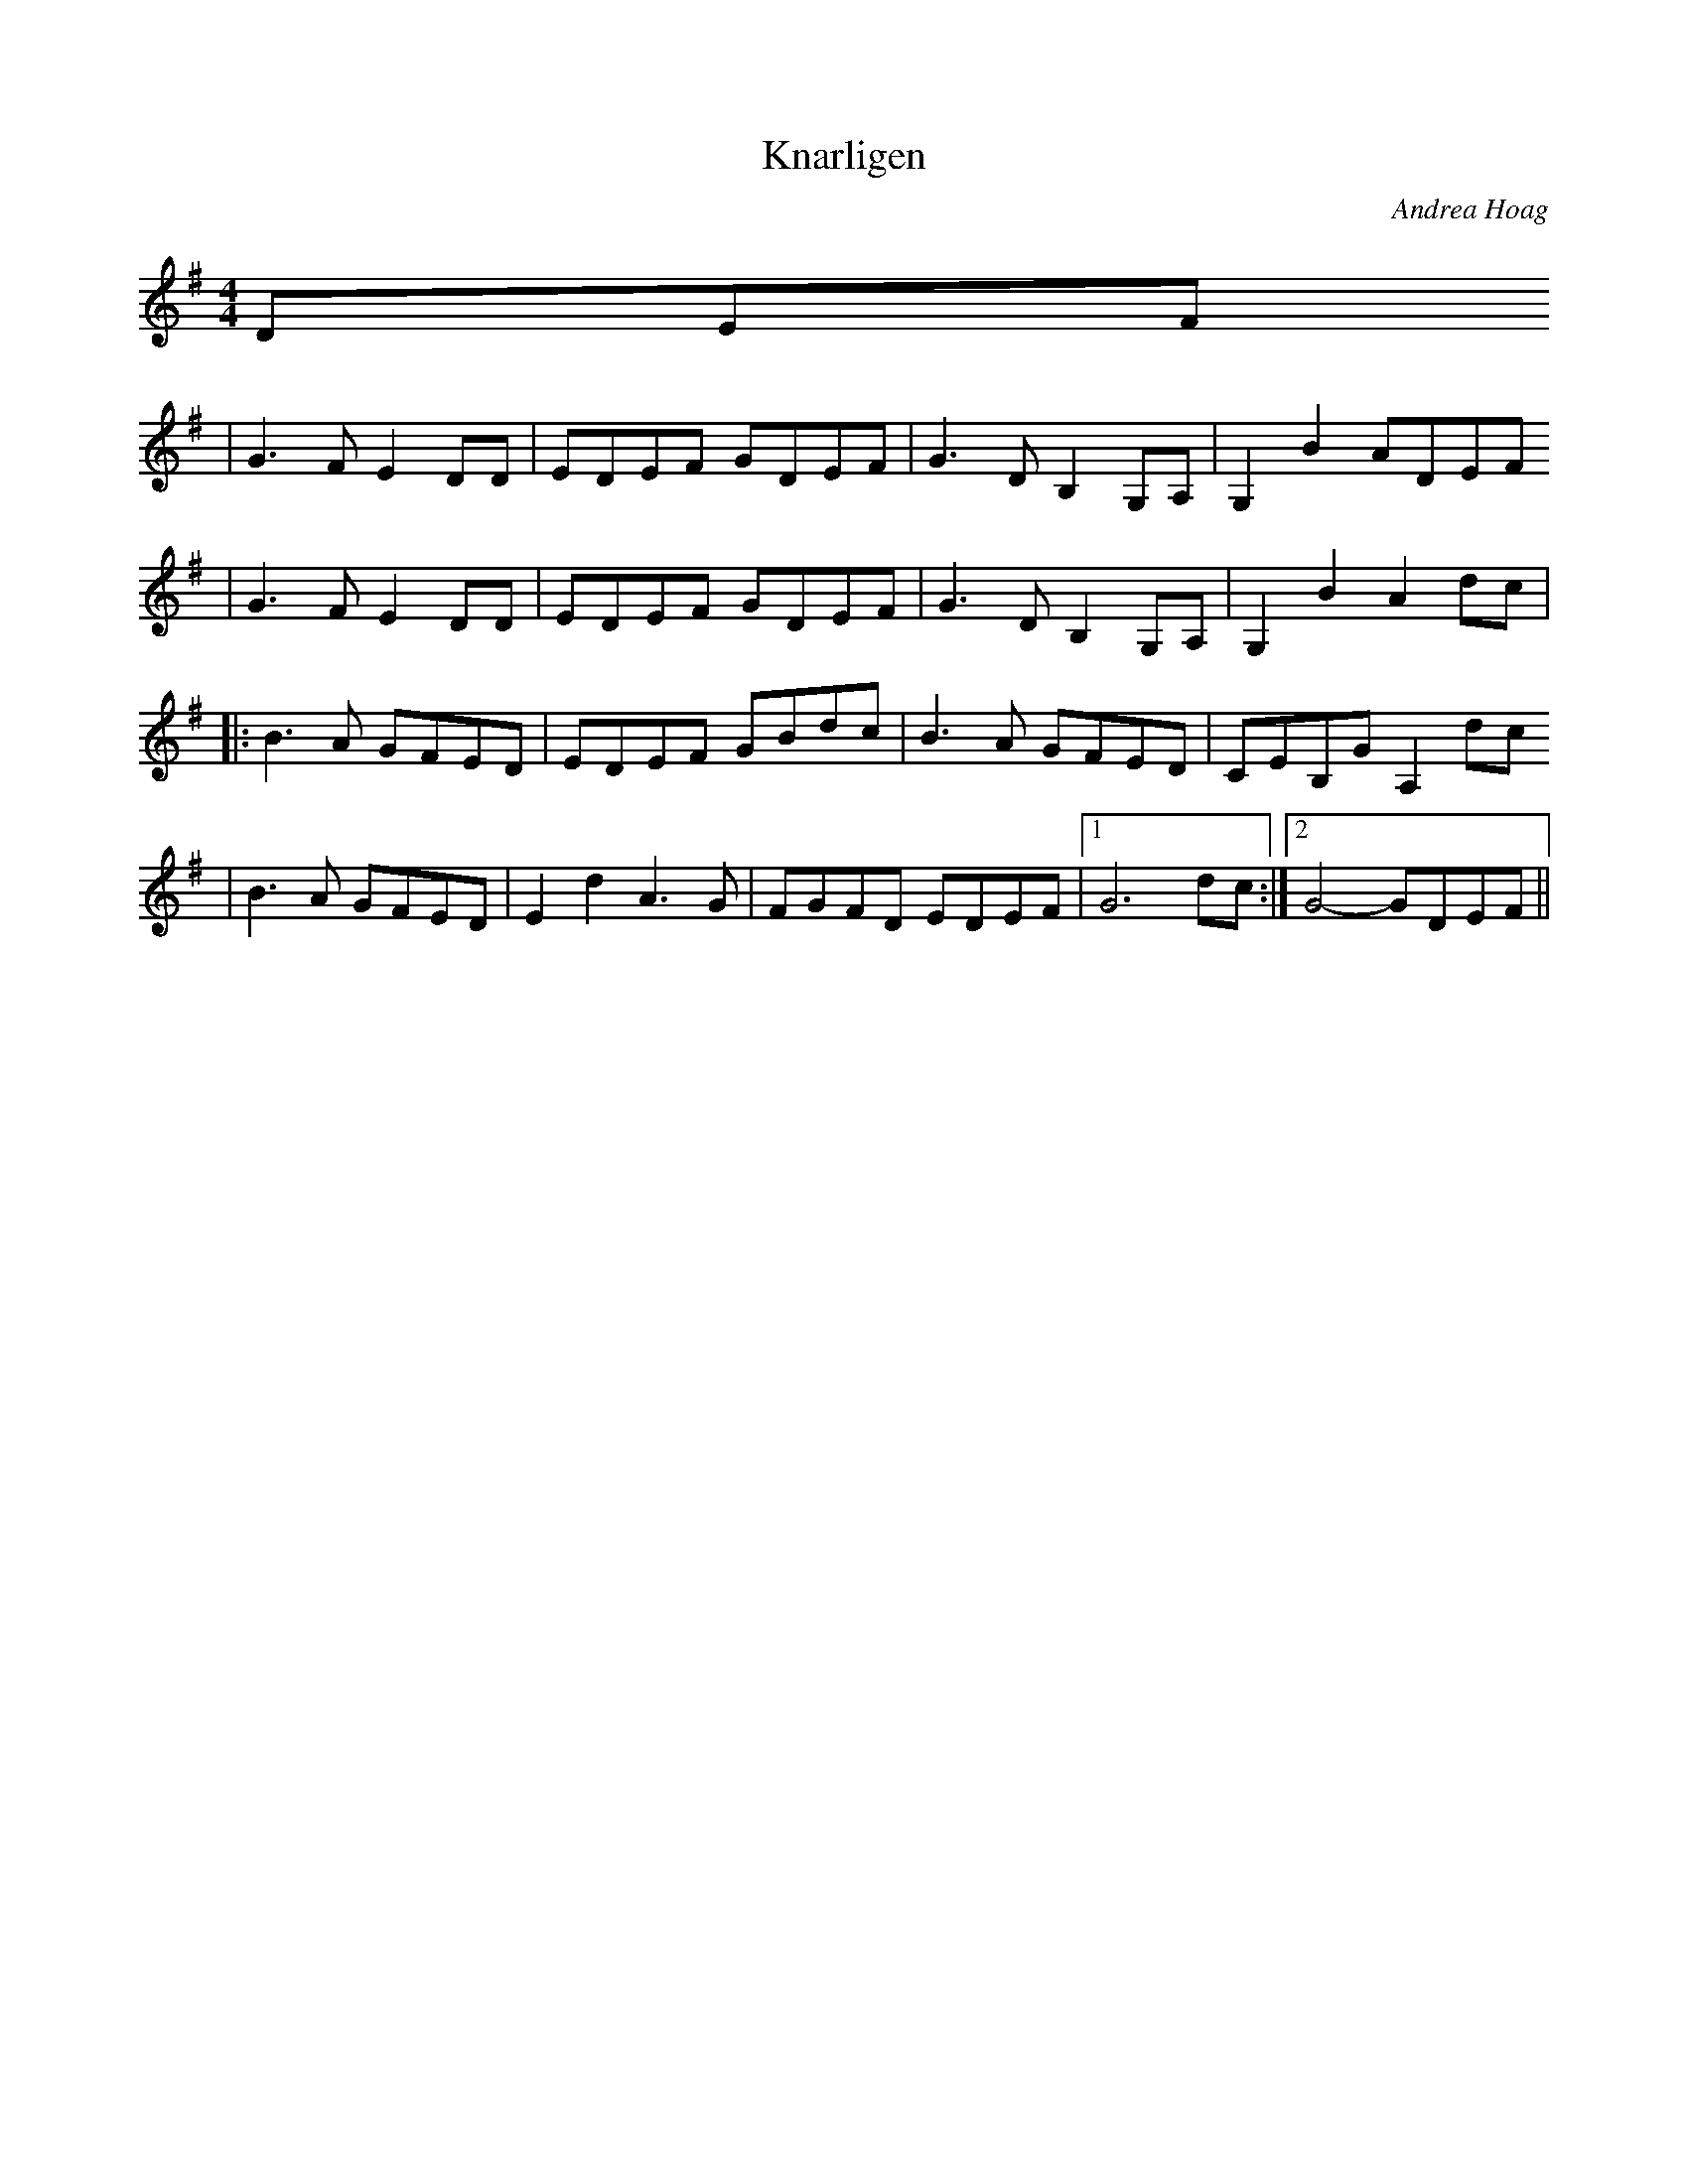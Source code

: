 X:8
T:Knarligen
C:Andrea Hoag
S:Andrea Hoag and Bruce Sagan
F:http://pineycreekweasels.net/andy/tunes/lilkid.abc	 2005-07-08 06:21:55 UT
Z:Modified from net version
M:4/4
L:1/8
K:G
DEF
| G3F E2DD | EDEF GDEF | G3D B,2 G,A, | G,2 B2 ADEF
| G3F E2DD | EDEF GDEF | G3D B,2 G,A, | G,2 B2 A2 dc |
|: B3A GFED | EDEF GBdc | B3A GFED | CEB,G A,2 dc
|  B3A GFED | E2d2 A3G | FGFD EDEF |[1 G6 dc :|[2 G4- GDEF ||
